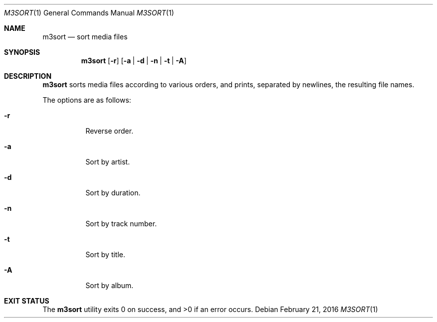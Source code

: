 .Dd February 21, 2016
.Dt M3SORT 1
.Os
.Sh NAME
.Nm m3sort
.Nd sort media files
.Sh SYNOPSIS
.Nm
.Op Fl r
.Op Fl a | Fl d | Fl n | Fl t | Fl A
.Sh DESCRIPTION
.Nm
sorts media files according to various orders,
and prints, separated by newlines, the resulting file names.
.Pp
The options are as follows:
.Bl -tag -width Ds
.It Fl r
Reverse order.
.It Fl a
Sort by artist.
.It Fl d
Sort by duration.
.It Fl n
Sort by track number.
.It Fl t
Sort by title.
.It Fl A
Sort by album.
.El
.Sh EXIT STATUS
.Ex -std
